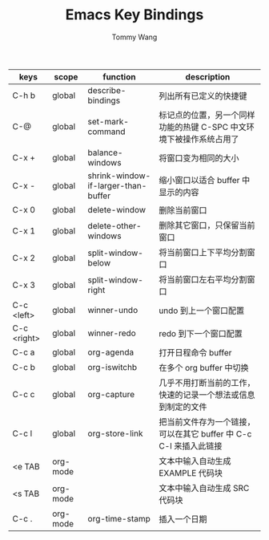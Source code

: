 #+TITLE: Emacs Key Bindings
#+AUTHOR: Tommy Wang

| keys        | scope    | function                            | description                                                         |
|-------------+----------+-------------------------------------+---------------------------------------------------------------------|
| C-h b       | global   | describe-bindings                   | 列出所有已定义的快捷键                                              |
| C-@         | global   | set-mark-command                    | 标记点的位置，另一个同样功能的热键 C-SPC 中文环境下被操作系统占用了 |
| C-x +       | global   | balance-windows                     | 将窗口变为相同的大小                                                |
| C-x -       | global   | shrink-window-if-larger-than-buffer | 缩小窗口以适合 buffer 中显示的内容                                  |
| C-x 0       | global   | delete-window                       | 删除当前窗口                                                        |
| C-x 1       | global   | delete-other-windows                | 删除其它窗口，只保留当前窗口                                        |
| C-x 2       | global   | split-window-below                  | 将当前窗口上下平均分割窗口                                          |
| C-x 3       | global   | split-window-right                  | 将当前窗口左右平均分割窗口                                          |
|-------------+----------+-------------------------------------+---------------------------------------------------------------------|
| C-c <left>  | global   | winner-undo                         | undo 到上一个窗口配置                                               |
| C-c <right> | global   | winner-redo                         | redo 到下一个窗口配置                                               |
|-------------+----------+-------------------------------------+---------------------------------------------------------------------|
| C-c a       | global   | org-agenda                          | 打开日程命令 buffer                                                 |
| C-c b       | global   | org-iswitchb                        | 在多个 org buffer 中切换                                            |
| C-c c       | global   | org-capture                         | 几乎不用打断当前的工作，快速的记录一个想法或信息到制定的文件        |
| C-c l       | global   | org-store-link                      | 把当前文件存为一个链接，可以在其它 buffer 中 C-c C-l 来插入此链接   |
|-------------+----------+-------------------------------------+---------------------------------------------------------------------|
| <e TAB      | org-mode |                                     | 文本中输入自动生成 EXAMPLE 代码块                                   |
| <s TAB      | org-mode |                                     | 文本中输入自动生成 SRC 代码块                                       |
| C-c .       | org-mode | org-time-stamp                      | 插入一个日期                                                        |

